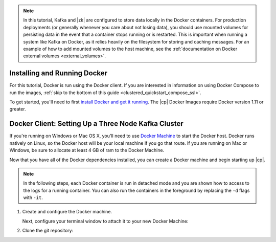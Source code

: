 .. note

.. note:: In this tutorial, Kafka and |zk| are configured to store data locally in the Docker containers. For production
          deployments (or generally whenever you care about not losing data), you should use mounted volumes for persisting
          data in the event that a container stops running or is restarted.  This is important when running a system like
          Kafka on Docker, as it relies heavily on the filesystem for storing and caching messages. For an example of how to add
          mounted volumes to the host machine, see the :ref:`documentation on Docker external volumes <external_volumes>`.
.. install-run

Installing and Running Docker
~~~~~~~~~~~~~~~~~~~~~~~~~~~~~

For this tutorial, Docker is run using the Docker client.  If you are interested in information on using Docker Compose
to run the images, :ref:`skip to the bottom of this guide <clustered_quickstart_compose_ssl>`.

To get started, you'll need to first `install Docker and get it running <https://docs.docker.com/engine/installation/>`_.
The |cp| Docker Images require Docker version 1.11 or greater.

.. setting-up-3-node

Docker Client: Setting Up a Three Node Kafka Cluster
~~~~~~~~~~~~~~~~~~~~~~~~~~~~~~~~~~~~~~~~~~~~~~~~~~~~

If you're running on Windows or Mac OS X, you'll need to use `Docker Machine <https://docs.docker.com/machine/install-machine/>`_
to start the Docker host.  Docker runs natively on Linux, so the Docker host will be your local machine if you go that route.
If you are running on Mac or Windows, be sure to allocate at least 4 GB of ram to the Docker Machine.

Now that you have all of the Docker dependencies installed, you can create a Docker machine and begin starting up |cp|.

.. note:: In the following steps, each Docker container is run in detached mode and you are shown how to access to the
          logs for a running container. You can also run the containers in the foreground by replacing the ``-d`` flags
          with ``-it``.

#. Create and configure the Docker machine.

   .. codewithvars:: bash

    docker-machine create --driver virtualbox --virtualbox-memory 6000 confluent

   Next, configure your terminal window to attach it to your new Docker Machine:

   .. codewithvars:: bash

    eval $(docker-machine env confluent)

#. Clone the git repository:

   .. codewithvars:: bash

    git clone https://github.com/confluentinc/cp-docker-images
    cd cp-docker-images

